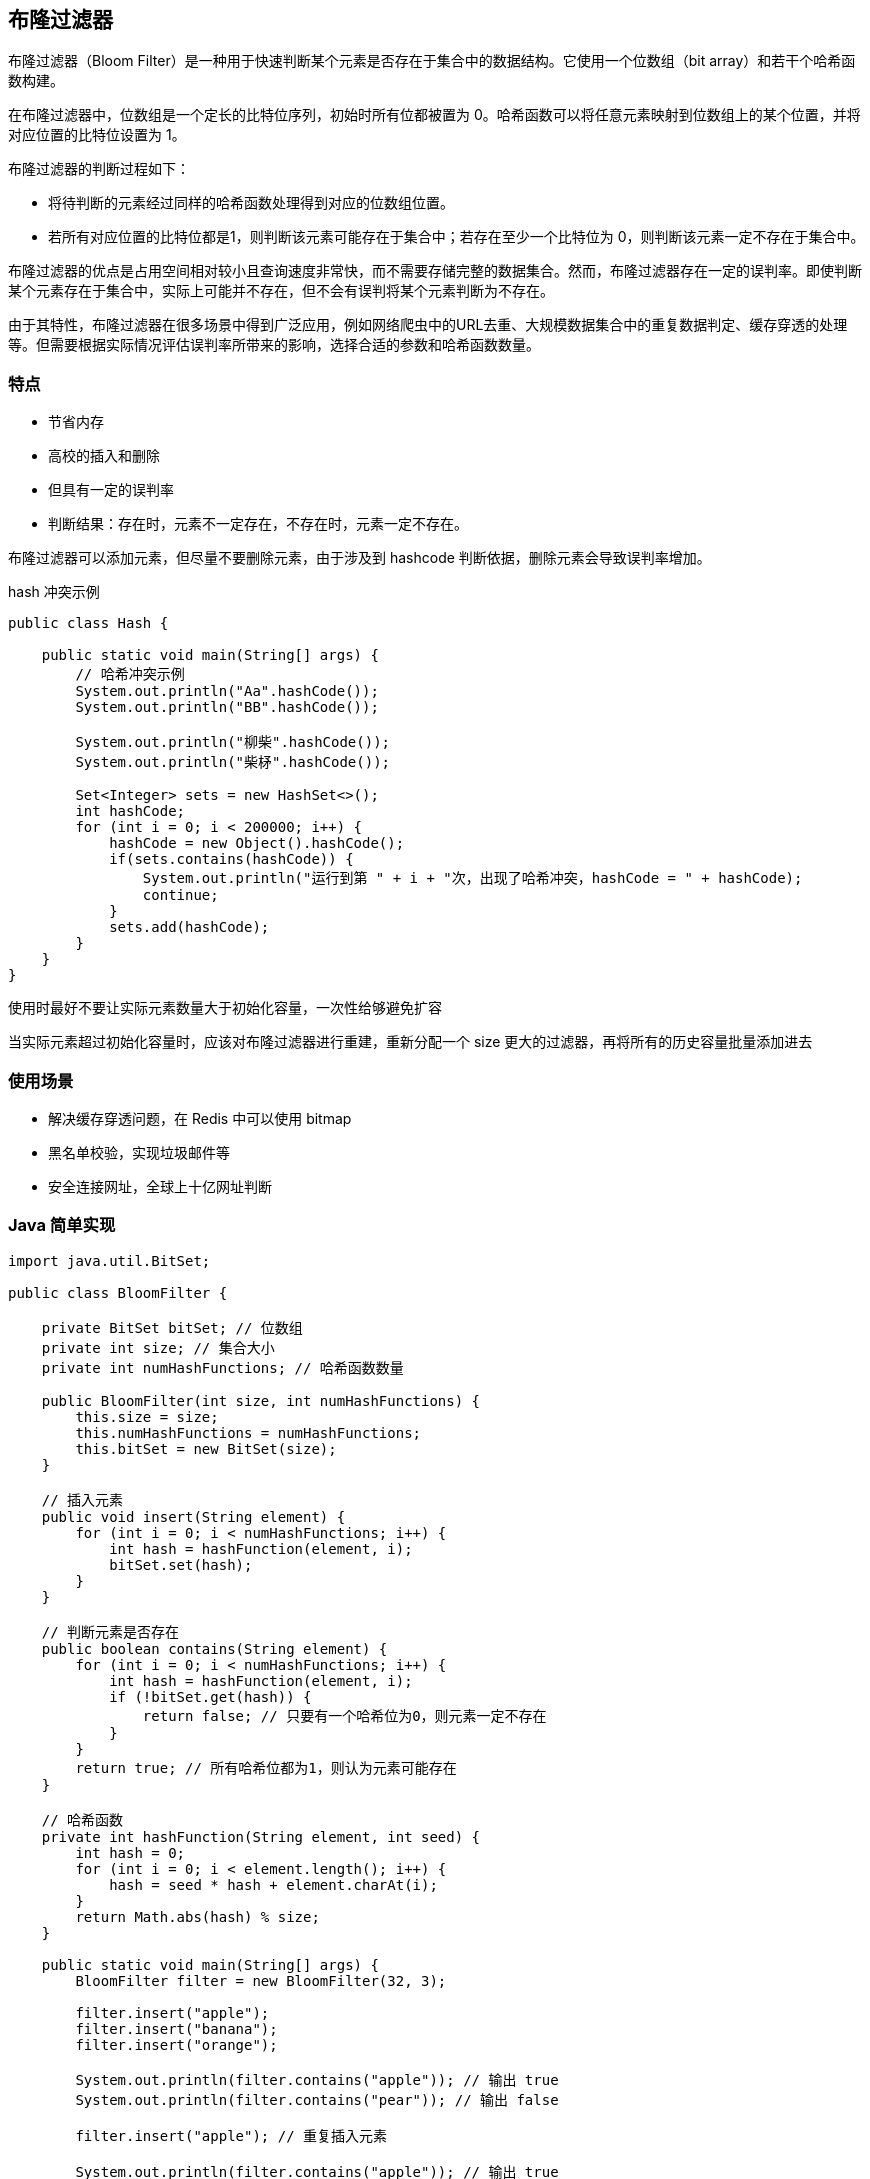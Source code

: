 [[redis-bloom-filter]]
== 布隆过滤器

布隆过滤器（Bloom Filter）是一种用于快速判断某个元素是否存在于集合中的数据结构。它使用一个位数组（bit array）和若干个哈希函数构建。

在布隆过滤器中，位数组是一个定长的比特位序列，初始时所有位都被置为 0。哈希函数可以将任意元素映射到位数组上的某个位置，并将对应位置的比特位设置为 1。

布隆过滤器的判断过程如下：

* 将待判断的元素经过同样的哈希函数处理得到对应的位数组位置。
* 若所有对应位置的比特位都是1，则判断该元素可能存在于集合中；若存在至少一个比特位为 0，则判断该元素一定不存在于集合中。

布隆过滤器的优点是占用空间相对较小且查询速度非常快，而不需要存储完整的数据集合。然而，布隆过滤器存在一定的误判率。即使判断某个元素存在于集合中，实际上可能并不存在，但不会有误判将某个元素判断为不存在。

由于其特性，布隆过滤器在很多场景中得到广泛应用，例如网络爬虫中的URL去重、大规模数据集合中的重复数据判定、缓存穿透的处理等。但需要根据实际情况评估误判率所带来的影响，选择合适的参数和哈希函数数量。

=== 特点

* 节省内存
* 高校的插入和删除
* 但具有一定的误判率
* 判断结果：存在时，元素不一定存在，不存在时，元素一定不存在。

布隆过滤器可以添加元素，但尽量不要删除元素，由于涉及到 hashcode 判断依据，删除元素会导致误判率增加。

.hash 冲突示例
[source,java]
----
public class Hash {

    public static void main(String[] args) {
        // 哈希冲突示例
        System.out.println("Aa".hashCode());
        System.out.println("BB".hashCode());

        System.out.println("柳柴".hashCode());
        System.out.println("柴柕".hashCode());

        Set<Integer> sets = new HashSet<>();
        int hashCode;
        for (int i = 0; i < 200000; i++) {
            hashCode = new Object().hashCode();
            if(sets.contains(hashCode)) {
                System.out.println("运行到第 " + i + "次，出现了哈希冲突，hashCode = " + hashCode);
                continue;
            }
            sets.add(hashCode);
        }
    }
}
----

使用时最好不要让实际元素数量大于初始化容量，一次性给够避免扩容

当实际元素超过初始化容量时，应该对布隆过滤器进行重建，重新分配一个 size 更大的过滤器，再将所有的历史容量批量添加进去

=== 使用场景

* 解决缓存穿透问题，在 Redis 中可以使用  bitmap
* 黑名单校验，实现垃圾邮件等
* 安全连接网址，全球上十亿网址判断

=== Java 简单实现

[source,java]
----
import java.util.BitSet;

public class BloomFilter {

    private BitSet bitSet; // 位数组
    private int size; // 集合大小
    private int numHashFunctions; // 哈希函数数量

    public BloomFilter(int size, int numHashFunctions) {
        this.size = size;
        this.numHashFunctions = numHashFunctions;
        this.bitSet = new BitSet(size);
    }

    // 插入元素
    public void insert(String element) {
        for (int i = 0; i < numHashFunctions; i++) {
            int hash = hashFunction(element, i);
            bitSet.set(hash);
        }
    }

    // 判断元素是否存在
    public boolean contains(String element) {
        for (int i = 0; i < numHashFunctions; i++) {
            int hash = hashFunction(element, i);
            if (!bitSet.get(hash)) {
                return false; // 只要有一个哈希位为0，则元素一定不存在
            }
        }
        return true; // 所有哈希位都为1，则认为元素可能存在
    }

    // 哈希函数
    private int hashFunction(String element, int seed) {
        int hash = 0;
        for (int i = 0; i < element.length(); i++) {
            hash = seed * hash + element.charAt(i);
        }
        return Math.abs(hash) % size;
    }

    public static void main(String[] args) {
        BloomFilter filter = new BloomFilter(32, 3);

        filter.insert("apple");
        filter.insert("banana");
        filter.insert("orange");

        System.out.println(filter.contains("apple")); // 输出 true
        System.out.println(filter.contains("pear")); // 输出 false

        filter.insert("apple"); // 重复插入元素

        System.out.println(filter.contains("apple")); // 输出 true

        filter.insert("grape");

        System.out.println(filter.contains("grape")); // 输出 true

        System.out.println(filter.contains("cherry")); // 输出 false
    }
}
----

=== 其他过滤器

==== 布谷鸟过滤器

论文地址: https://www.cs.cmu.edu/~binfan/papers/conext14_cuckoofilter.pdf[https://www.cs.cmu.edu/~binfan/papers/conext14_cuckoofilter.pdf]

布谷鸟过滤器（Cuckoo Filter）是一种近似集合成员查询的数据结构，类似于布隆过滤器，但相比之下具有更低的假阳性率和更高的删除效率。

布谷鸟过滤器使用哈希函数将元素映射到位数组上的若干位置。与布隆过滤器不同的是，一个位数组位置可以同时存储多个元素的指纹（fingerprint），而不仅仅是 0 或 1。

布谷鸟过滤器的查询过程如下：

* 将待查询的元素经过哈希函数处理得到对应的位数组位置。
* 检查位数组上的指纹，如果待查询元素的指纹存在于其中，则判断该元素可能存在于集合中；否则，判断该元素一定不存在于集合中。

要插入一个元素，先检查位数组位置上是否有空闲的位。如果有，可以直接插入指纹；如果没有，则随机选择一个位，将其替换为要插入元素的指纹，并递归重新安置被替换出的指纹。

要删除一个元素，只需将其指纹从位数组对应的位置上删除即可，不需要修改其他位置的指纹。

布谷鸟过滤器相对于布隆过滤器的优势是具有良好的删除支持和更低的误判率。但布谷鸟过滤器也存在一些缺点，如相对较高的空间占用以及插入操作可能涉及数据重排。尽管如此，布谷鸟过滤器仍然是一种快速、高效的近似集合成员查询解决方案。

以下是一个简单的布谷鸟过滤器的 Java 实现示例：

[source,java]
----

import java.util.Arrays;

public class CuckooFilter {

    private int capacity; // 过滤器容量
    private int[] table; // 位数组
    private int fingerprintBits; // 指纹位数

    public CuckooFilter(int capacity, int fingerprintBits) {
        this.capacity = capacity;
        this.table = new int[capacity];
        this.fingerprintBits = fingerprintBits;
    }

    // 插入元素
    public void insert(int element) {
        int fingerprint = getFingerprint(element);

        // 查找空闲的位置插入
        for (int i = 0; i < capacity; i++) {
            if (table[i] == 0) {
                table[i] = fingerprint;
                return;
            }
        }

        // 如果没有空闲位置，使用随机位置替换
        int pos = (int) (Math.random() * capacity);
        int temp = table[pos];
        table[pos] = fingerprint;

        // 递归插入被替换出的指纹
        insert(temp);
    }

    // 判断元素是否存在
    public boolean contains(int element) {
        int fingerprint = getFingerprint(element);

        for (int i = 0; i < capacity; i++) {
            if (table[i] == fingerprint) {
                return true;
            }
        }

        return false;
    }

    // 删除元素
    public void remove(int element) {
        int fingerprint = getFingerprint(element);

        // 查找并删除指纹
        for (int i = 0; i < capacity; i++) {
            if (table[i] == fingerprint) {
                table[i] = 0;
                return;
            }
        }
    }

    // 获取指纹
    private int getFingerprint(int element) {
        // 使用简单的位运算获取指纹
        return element % (1 << fingerprintBits);
    }

    @Override
    public String toString() {
        return Arrays.toString(table);
    }

    public static void main(String[] args) {
        CuckooFilter filter = new CuckooFilter(8, 4);

        filter.insert(10);
        filter.insert(20);
        filter.insert(30);

        System.out.println(filter.contains(20)); // 输出 true
        System.out.println(filter.contains(40)); // 输出 false

        filter.remove(20);

        System.out.println(filter.contains(20)); // 输出 false

        System.out.println(filter);
    }
}
----

这只是一个简单的示例，实际上布谷鸟过滤器的实现可能会更加复杂，包括哈希函数的选择、冲突处理策略等。以上代码仅供参考，实际应用中可能需要根据具体需求进行适当的调整和优化。

==== 布隆鸟过滤器

布隆鸟过滤器（Bloom Filter with Cuckoo Hashing）是布隆过滤器与布谷鸟过滤器的结合，可以提供更低的误判率和更高的查询效率。以下是一个简单的布隆鸟过滤器的 Java 实现示例：

[source,java]
----
import java.util.BitSet;
import java.util.Random;

public class BloomFilterWithCuckooHashing {

    private BitSet bitSet; // 位数组
    private int[] fingerprints; // 指纹数组
    private int size; // 集合大小
    private int capacity; // 过滤器容量
    private int fingerprintBits; // 指纹位数
    private int numHashFunctions; // 哈希函数数量
    private Random random; // 随机数生成器

    public BloomFilterWithCuckooHashing(int size, int capacity, int fingerprintBits, int numHashFunctions) {
        this.size = size;
        this.capacity = capacity;
        this.fingerprintBits = fingerprintBits;
        this.numHashFunctions = numHashFunctions;
        this.bitSet = new BitSet(size);
        this.fingerprints = new int[size];
        this.random = new Random();
    }

    // 插入元素
    public void insert(String element) {
        int fingerprint = getFingerprint(element);
        int hash1 = hashFunction1(element);
        int hash2 = hashFunction2(element);

        if (bitSet.get(hash1) && fingerprints[hash1] == fingerprint) {
            return; // 元素可能已存在，无需重复插入
        }

        if (bitSet.get(hash2) && fingerprints[hash2] == fingerprint) {
            return; // 元素可能已存在，无需重复插入
        }

        if (bitSet.get(hash1) && bitSet.get(hash2)) {
            // 发生冲突，开始进行布谷鸟操作
            int index = random.nextBoolean() ? hash1 : hash2;
            int evictFingerprint = fingerprints[index];

            // 随机选择一个替换位置
            int randomIndex = random.nextBoolean() ? hashFunction1(evictFingerprint) : hashFunction2(evictFingerprint);
            int temp = fingerprints[randomIndex];
            bitSet.set(randomIndex);
            fingerprints[randomIndex] = evictFingerprint;

            // 循环替换直到没有冲突
            while (bitSet.get(randomIndex)) {
                randomIndex = random.nextBoolean() ? hashFunction1(temp) : hashFunction2(temp);
                temp = fingerprints[randomIndex];
                bitSet.set(randomIndex);
                fingerprints[randomIndex] = evictFingerprint;
            }

            // 将新元素插入
            int insertIndex = random.nextBoolean() ? hash1 : hash2;
            bitSet.set(insertIndex);
            fingerprints[insertIndex] = fingerprint;
        } else {
            // 两个位置至少有一个为空，直接插入
            bitSet.set(hash1);
            fingerprints[hash1] = fingerprint;
            bitSet.set(hash2);
            fingerprints[hash2] = fingerprint;
        }
    }

    // 判断元素是否存在
    public boolean contains(String element) {
        int fingerprint = getFingerprint(element);
        int hash1 = hashFunction1(element);
        int hash2 = hashFunction2(element);

        return (bitSet.get(hash1) && fingerprints[hash1] == fingerprint)
                || (bitSet.get(hash2) && fingerprints[hash2] == fingerprint);
    }

    // 获取指纹
    private int getFingerprint(String element) {
        // 使用简单的位运算获取指纹
        int hash = element.hashCode();
        return hash % (1 << fingerprintBits);
    }

    // 哈希函数1
    private int hashFunction1(String element) {
        int hash = element.hashCode();
        return Math.abs(hash % size);
    }

    // 哈希函数2
    private int hashFunction2(String element) {
        int hash = element.hashCode();
        return Math.abs(((hash >> 16) ^ hash) % size);
    }

    public static void main(String[] args) {
        BloomFilterWithCuckooHashing filter = new BloomFilterWithCuckooHashing(16, 8, 4, 2);

        filter.insert("apple");
        filter.insert("banana");
        filter.insert("orange");

        System.out.println(filter.contains("apple")); // 输出 true
        System.out.println(filter.contains("pear")); // 输出 false

        filter.insert("apple"); // 重复插入元素

        System.out.println(filter.contains("apple")); // 输出 true

        filter.insert("grape"); // 发生冲突

        System.out.println(filter.contains("grape")); // 输出 true

        filter.insert("mango"); // 再次插入元素，发生布谷鸟操作

        System.out.println(filter.contains("mango")); // 输出 true

        System.out.println(filter.contains("cherry")); // 输出 false
    }
}
----

这只是一个简单的示例，实际上布隆鸟过滤器的实现可能会更加复杂，包括哈希函数的选择、冲突处理策略等。以上代码仅供参考，实际应用中可能需要根据具体需求进行适当的调整和优化。